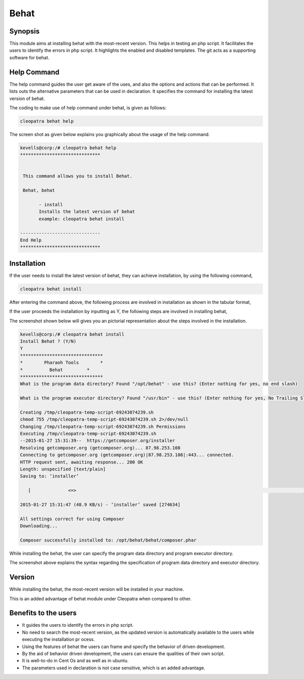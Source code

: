 =======
Behat 
=======

Synopsis
---------

This module aims at installing behat with the most-recent version. This helps in testing an php script. It facilitates the users to identify the errors in php script. It highlights the enabled and disabled templates. The git acts as a supporting software for behat.

Help Command
---------------


The help command guides the user get aware of the uses, and also the options and actions that can be performed. It lists outs the alternative parameters that can be used in declaration. It specifies the command for installing the latest version of behat.

The coding to make use of help command under behat, is given as follows:

.. code-block:: bash

		cleopatra behat help

The screen shot as given below explains you graphically about the usage of the help command.


.. code-block:: bash

 kevells@corp:/# cleopatra behat help
 ******************************


  This command allows you to install Behat.

  Behat, behat

        - install
        Installs the latest version of behat
        example: cleopatra behat install

 ------------------------------
 End Help
 ******************************


Installation
--------------

If the user needs to install the latest version of behat, they can achieve installation, by using the following command,

.. code-block:: bash

	cleopatra behat install

After entering the command above, the following process are involved in installation as shown in the tabular format,


.. cssclass:: table-bordered



 +---------------------------+-----------------------------------------+--------------+--------------------------------------------+
 | Parameters		     | Alternative Parameters		       | Required     | Comments				   |
 +===========================+=========================================+==============+============================================+
 |Install Behat? (Y/N)	     | Instead of behat, we can use Behat also | Yes	      | If the user gives input as yes, it will    |
 |			     | 					       |	      |	proceed installation.			   |
 +---------------------------+-----------------------------------------+--------------+--------------------------------------------+
 |Install Behat? (Y/N)	     | Instead of behat, we can use Behat also | No	      | If the user gives input as no, it will     |
 |			     |					       | 	      | quit the installation process.|		   |
 +---------------------------+-----------------------------------------+--------------+--------------------------------------------+

If the user proceeds the installation by inputting as Y, the following steps are involved in installing behat,

.. cssclass:: table-bordered

 +----------------------------------+-----------------------------------------+--------------+---------------------------------------------+
 | Parameters			    | Path				      | Option	     | Comment					   |
 +==================================+=========================================+==============+=============================================+
 |Program data directory (default)  | "/opt/behat(corresponding module)"      | Yes	     | If the user to proceed installation with    |
 |				    |					      |		     | the default program data directory they     |
 |				    |					      |		     | can input as Yes				   |
 +----------------------------------+-----------------------------------------+--------------+---------------------------------------------+
 |Program data directory	    | User specific			      | No (End      | If the user wish to proceed with their      |
 |				    | 					      | Slash)       | own program data directory, they can input  |
 |				    |					      |		     | as N, and in hand specify they own location |
 +----------------------------------+-----------------------------------------+--------------+---------------------------------------------+
 |Program executor directory        | "/usr/bin"			      | Yes	     | If the user to proceed installation with    |
 |(Default)			    | 					      | 	     | the default program executor directory they |
 |				    |					      |		     | can input as yes				   |
 +----------------------------------+-----------------------------------------+--------------+---------------------------------------------+
 |Program executor directory        | User specific                           | No (End      | If the user wish to proceed installation    |
 |                                  |                                         | slash)       | with thir own program executor directory,   |
 |                                  |                                         |              | they can input as N, and in hand specify    |
 |				    |		                              |		     | they own location|			   |
 +----------------------------------+-----------------------------------------+--------------+---------------------------------------------+
 



The screenshot shown below will gives you an pictorial representation about the steps involved in the installation.
 

.. code-block:: bash

 kevells@corp:/# cleopatra behat install
 Install Behat ? (Y/N) 
 Y
 *******************************
 *        Pharaoh Tools        *
 *          Behat         *
 *******************************
 What is the program data directory? Found "/opt/behat" - use this? (Enter nothing for yes, no end slash)
 
 What is the program executor directory? Found "/usr/bin" - use this? (Enter nothing for yes, No Trailing Slash)

 Creating /tmp/cleopatra-temp-script-69243074239.sh
 chmod 755 /tmp/cleopatra-temp-script-69243074239.sh 2>/dev/null
 Changing /tmp/cleopatra-temp-script-69243074239.sh Permissions
 Executing /tmp/cleopatra-temp-script-69243074239.sh
 --2015-01-27 15:31:39--  https://getcomposer.org/installer
 Resolving getcomposer.org (getcomposer.org)... 87.98.253.108
 Connecting to getcomposer.org (getcomposer.org)|87.98.253.108|:443... connected.
 HTTP request sent, awaiting response... 200 OK
 Length: unspecified [text/plain]
 Saving to: ‘installer’

    [              <=>                                                                                     ] 2,74,634    48.9KB/s   in 5.5s   

 2015-01-27 15:31:47 (48.9 KB/s) - ‘installer’ saved [274634]

 All settings correct for using Composer
 Downloading...

 Composer successfully installed to: /opt/behat/behat/composer.phar


While installing the behat, the user can specify the program data directory and program executor directory. 

The screenshot above explains the syntax regarding the specification of program data directory and executor directory.


Version
----------

While installing the behat, the most-recent version will be installed in your machine.

This is an added advantage of behat module under Cleopatra when compared to other.

Benefits to the users
----------------------

* It guides the users to identify the errors in php script.
* No need to search the most-recent version, as the updated version is automatically available to the users while executing the installation pr  ocess.
* Using the features of behat the users can frame and specify the behavior of driven development.
* By the aid of behavior driven development, the users can ensure the qualities of their own script.
* It is well-to-do in Cent Os and as well as in ubuntu.
* The parameters used in declaration is not case sensitive, which is an added advantage.
